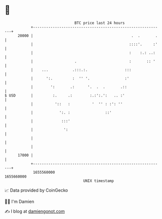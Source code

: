 * 👋

#+begin_example
                                   BTC price last 24 hours                    
               +------------------------------------------------------------+ 
         20000 |                                             .  .       .   | 
               |                                            ::::'.     :'   | 
               |                                            :    :.: ..:    | 
               |                   .                        :       :: '    | 
               |    ...           .:::.:.                 :::               | 
               |      ':.         :  '' '.                :'                | 
               |        ':       .:      '.  .  .       .::                 | 
   $ USD       |         :.     .:        :.:':.':   .. :'                  | 
               |          '::   :          '  '' : :': ''                   | 
               |            ':. :                ::'                        | 
               |             :::'                                           | 
               |              ':                                            | 
               |                                                            | 
               |                                                            | 
         17000 |                                                            | 
               +------------------------------------------------------------+ 
                1655560000                                        1655660000  
                                       UNIX timestamp                         
#+end_example
📈 Data provided by CoinGecko

🧑‍💻 I'm Damien

✍️ I blog at [[https://www.damiengonot.com][damiengonot.com]]
